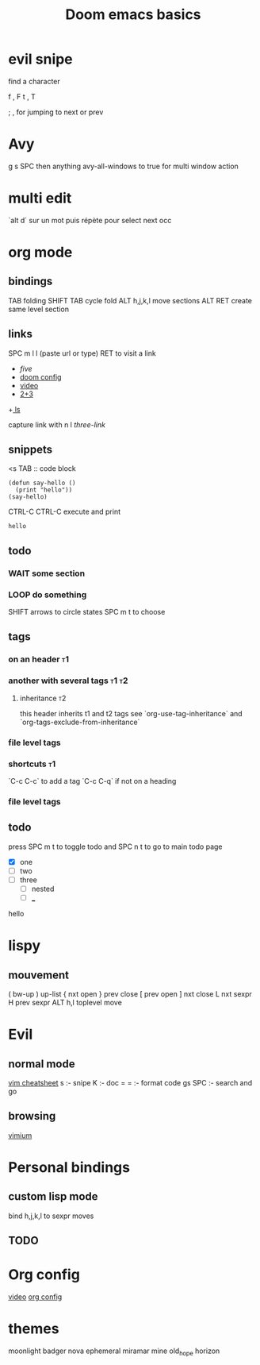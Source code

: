 #+TITLE: Doom emacs basics

* evil snipe

find a character

f , F
t , T

; , for jumping to next or prev

* Avy

g s SPC then anything
avy-all-windows to true for multi window action

* multi edit

`alt d` sur un mot puis répète pour select next occ

* org mode

** bindings
TAB folding
SHIFT TAB cycle fold
ALT h,j,k,l move sections
ALT RET create same level section
** links

SPC m l l (paste url or type)
RET to visit a link

+ [[five]]
+ [[file:config.el][doom config]]
+ [[https://www.youtube.com/watch?v=BRqjaN4-gGQ][video]]
+ [[elisp:(+ 2 3)][2+3]]
+[[shell:ls][ ls]]

capture link with n l
[[*three][three-link]]
** snippets

<s TAB :: code block

#+begin_src elisp
(defun say-hello ()
  (print "hello"))
(say-hello)
#+end_src

CTRL-C CTRL-C execute and print

#+RESULTS:
: hello

** todo

*** WAIT some section
*** LOOP do something
SHIFT arrows to circle states
SPC m t to choose
** tags
*** on an header :t1:
*** another with several tags :t1:t2:
**** inheritance :t2:
this header inherits t1 and t2 tags
see `org-use-tag-inheritance` and `org-tags-exclude-from-inheritance`
*** file level tags
#+FILETAGS: :t3:t4
*** shortcuts :t1:
`C-c C-c` to add a tag
`C-c C-q` if not on a heading
*** file level tags
#+TAGS: one(1) two(2)

** todo
press SPC m t to toggle todo
and SPC n t to go to main todo page
- [X] one
- [-] two
- [ ] three
  - [ ] nested
  - [ ] ___

hello


* lispy
** mouvement
( bw-up
) up-list
{ nxt open
} prev close
[ prev open
] nxt close
L nxt sexpr
H prev sexpr
ALT h,l toplevel move

* Evil
** normal mode
[[https://devhints.io/vim][vim cheatsheet]]
s :- snipe
K :- doc
= = :- format code
gs SPC :- search and go
** browsing
[[https://github.com/philc/vimium][vimium]]
* Personal bindings
** custom lisp mode
bind h,j,k,l to sexpr moves
** TODO
* Org config
[[https://www.youtube.com/watch?v=kkqVTDbfYp4][video]]
[[file:config.org][org config]]
* themes
moonlight
badger
nova
ephemeral
miramar
mine
old_hope
horizon

